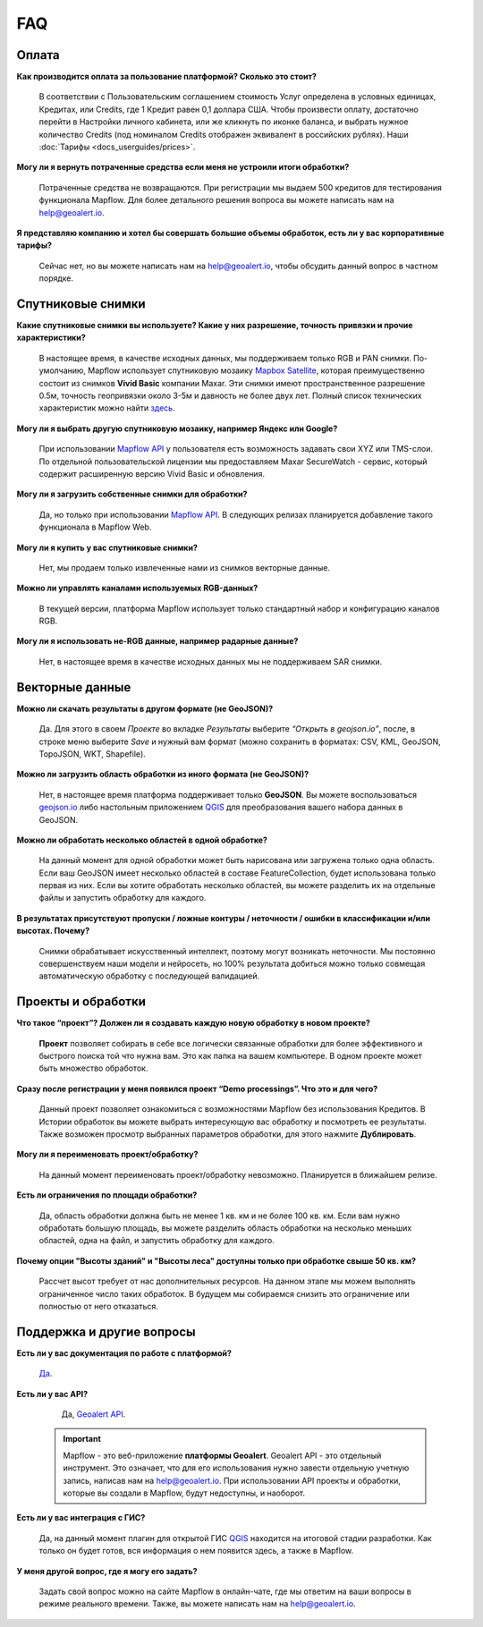 FAQ
============

Оплата
------
**Как производится оплата за пользование платформой? Сколько это стоит?**

    В соответствии с Пользовательским соглашением стоимость Услуг определена в условных единицах, Кредитах, или Сredits, где 1 Кредит равен 0,1 доллара США. Чтобы произвести оплату, достаточно перейти в Настройки личного кабинета, или же кликнуть по иконке баланса, и выбрать нужное количество Credits (под номиналом Credits отображен эквивалент в российских рублях). Наши :doc:`Тарифы <docs_userguides/prices>`.

**Могу ли я вернуть потраченные средства если меня не устроили итоги обработки?**
    
    Потраченные средства не возвращаются. При регистрации мы выдаем 500 кредитов для тестирования функционала Mapflow. Для более детального решения вопроса вы можете написать нам на help@geoalert.io.

**Я представляю компанию и хотел бы совершать большие объемы обработок, есть ли у вас корпоративные тарифы?**

    Сейчас нет, но вы можете написать нам на help@geoalert.io, чтобы обсудить данный вопрос в частном порядке.

Спутниковые снимки
-------------------

**Какие спутниковые снимки вы используете? Какие у них разрешение, точность привязки и прочие характеристики?**

    В настоящее время, в качестве исходных данных, мы поддерживаем только RGB и PAN снимки. По-умолчанию, Mapflow использует спутниковую мозаику `Mapbox Satellite <https://www.mapbox.com/maps/satellite>`_, которая преимущественно состоит из снимков **Vivid Basic** компании Maxar. Эти снимки имеют пространственное разрешение 0.5м, точность геопривязки около 3-5м и давность не более двух лет. Полный список технических характеристик можно найти `здесь <https://cdn1-originals.webdamdb.com/13264_94721902?cache=1596135643&response-content-disposition=inline;filename=10009-ds-imagerybasemaps-07-2020.pdf&response-content-type=application/pdf&Policy=eyJTdGF0ZW1lbnQiOlt7IlJlc291cmNlIjoiaHR0cCo6Ly9jZG4xLW9yaWdpbmFscy53ZWJkYW1kYi5jb20vMTMyNjRfOTQ3MjE5MDI~Y2FjaGU9MTU5NjEzNTY0MyZyZXNwb25zZS1jb250ZW50LWRpc3Bvc2l0aW9uPWlubGluZTtmaWxlbmFtZT0xMDAwOS1kcy1pbWFnZXJ5YmFzZW1hcHMtMDctMjAyMC5wZGYmcmVzcG9uc2UtY29udGVudC10eXBlPWFwcGxpY2F0aW9uL3BkZiIsIkNvbmRpdGlvbiI6eyJEYXRlTGVzc1RoYW4iOnsiQVdTOkVwb2NoVGltZSI6MjE0NzQxNDQwMH19fV19&Signature=UXBlDqy95IXlX6saByLkbIJs6E2kRhhCpGbgfZSzvZO69NmERBUUG2wWv1Ax4mC5kg7Zfet6hcIltSGE7qUiidd~gT8Cjo8RCcBp4IFoxZ8Hi8v3y3MCbGcRbwFugwA1-rfnG6bdGjtgIX1AuFKekobv1njziOw3IrihyBTytV9g7mQHELLYuSuHwuzBb~z2~uw1ySdDUjGUlFYMxxV5Ispg6pvhws98Yv~e31ARjwirUyUCDOCVko1Ch9~MoSbWEU-Zt8Iq~oPhSiWOOPL2Ihr~SxEsP4p4nKJNzdF8ShexLxXSxRaiMR2~3595LoIk9pO~XvRZm~VjSFDo~DKNOA__&Key-Pair-Id=APKAI2ASI2IOLRFF2RHA>`_.
 
**Могу ли я выбрать другую спутниковую мозаику, например Яндекс или Google?**

    При использовании `Mapflow API <https://ru.docs.mapflow.ai/docs_api/processing_api.html>`_ у пользователя есть возможность задавать свои XYZ или TMS-слои. По отдельной пользовательской лицензии мы предоставляем Maxar SecureWatch - сервис, который содержит расширенную версию Vivid Basic и обновления.

**Могу ли я загрузить собственные снимки для обработки?**

    Да, но только при использовании `Mapflow API <https://ru.docs.mapflow.ai/docs_api/processing_api.html>`_. В следующих релизах планируется добавление такого функционала в Mapflow Web.

**Могу ли я купить у вас спутниковые снимки?**

    Нет, мы продаем только извлеченные нами из снимков векторные данные.

**Можно ли управлять каналами используемых RGB-данных?**

    В текущей версии, платформа Mapflow использует только стандартный набор и конфигурацию каналов RGB.

**Могу ли я использовать не-RGB данные, например радарные данные?**

    Нет, в настоящее время в качестве исходных данных мы не поддерживаем SAR снимки.

Векторные данные
------------------

**Можно ли скачать результаты в другом формате (не GeoJSON)?**

    Да. Для этого в своем *Проекте* во вкладке *Результаты* выберите *“Открыть в geojson.io”*, после, в строке меню выберите *Save* и нужный вам формат (можно сохранить в форматах: CSV, KML, GeoJSON, TopoJSON, WKT, Shapefile).

**Можно ли загрузить область обработки из иного формата (не GeoJSON)?**

    Нет, в настоящее время платформа поддерживает только **GeoJSON**. Вы можете воспользоваться `geojson.io <https://geojson.io>`_ либо настольным приложением `QGIS <https://qgis.org>`_ для преобразования вашего набора данных в GeoJSON.

**Можно ли обработать несколько областей в одной обработке?**

    На данный момент для одной обработки может быть нарисована или загружена только одна область. Если ваш GeoJSON имеет несколько областей в составе FeatureCollection, будет использована только первая из них. Если вы хотите обработать несколько областей, вы можете разделить их на отдельные файлы и запустить обработку для каждого.

**В результатах присутствуют пропуски / ложные контуры / неточности / ошибки в классификации и/или высотах. Почему?**

    Снимки обрабатывает искусственный интеллект, поэтому могут возникать неточности. Мы постоянно совершенствуем наши модели и нейросеть, но 100% результата добиться можно только совмещая автоматическую обработку с последующей валидацией. 

Проекты и обработки
--------------------

**Что такое “проект”? Должен ли я создавать каждую новую обработку в новом проекте?**

    **Проект** позволяет собирать в себе все логически связанные обработки для более эффективного и быстрого поиска той что нужна вам. Это как папка на вашем компьютере. В одном проекте может быть множество обработок. 

**Сразу после регистрации у меня появился проект “Demo processings”. Что это и для чего?**

    Данный проект позволяет ознакомиться с возможностями Mapflow без использования Кредитов. В Истории обработок вы можете выбрать интересующую вас обработку и посмотреть ее результаты. Также возможен просмотр выбранных параметров обработки, для этого нажмите **Дублировать**.

**Могу ли я переименовать проект/обработку?**

    На данный момент переименовать проект/обработку невозможно. Планируется в ближайшем релизе.

**Есть ли ограничения по площади обработки?**

    Да, область обработки должна быть не менее 1 кв. км и не более 100 кв. км. Если вам нужно обработать большую площадь, вы можете разделить область обработки на несколько меньших областей, одна на файл, и запустить обработку для каждого.

**Почему опции "Высоты зданий" и "Высоты леса" доступны только при обработке свыше 50 кв. км?**

    Рассчет высот требует от нас дополнительных ресурсов. На данном этапе мы можем выполнять ограниченное число таких обработок. В будущем мы собираемся снизить это ограничение или полностью от него отказаться.

Поддержка и другие вопросы
---------------------------

**Есть ли у вас документация по работе с платформой?**

    `Да <https://ru.docs.mapflow.ai/index.html>`_.

**Есть ли у вас API?**

    Да, `Geoalert API <https://ru.docs.mapflow.ai/docs_api/processing_api.html>`_. 
 
 .. important:: 
    Mapflow - это веб-приложение **платформы Geoalert**. Geoalert API - это отдельный инструмент. Это означает, что для его использования нужно завести отдельную учетную запись, написав нам на help@geoalert.io. При использовании API проекты и обработки, которые вы создали в Mapflow, будут недоступны, и наоборот.     

**Есть ли у вас интеграция с ГИС?**

    Да, на данный момент плагин для открытой ГИС `QGIS <https://qgis.org/ru/site/forusers/download.html>`_ находится на итоговой стадии разработки. Как только он будет готов, вся информация о нем появится здесь, а также в Mapflow.

**У меня другой вопрос, где я могу его задать?**

    Задать свой вопрос можно на сайте Mapflow в онлайн-чате, где мы ответим на ваши вопросы в режиме реального времени. Также, вы можете написать нам на help@geoalert.io.
